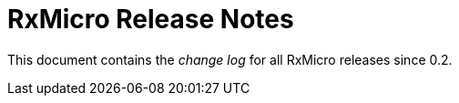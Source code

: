[[release-notes]]
= RxMicro Release Notes

This document contains the _change log_ for all RxMicro releases since 0.2.
